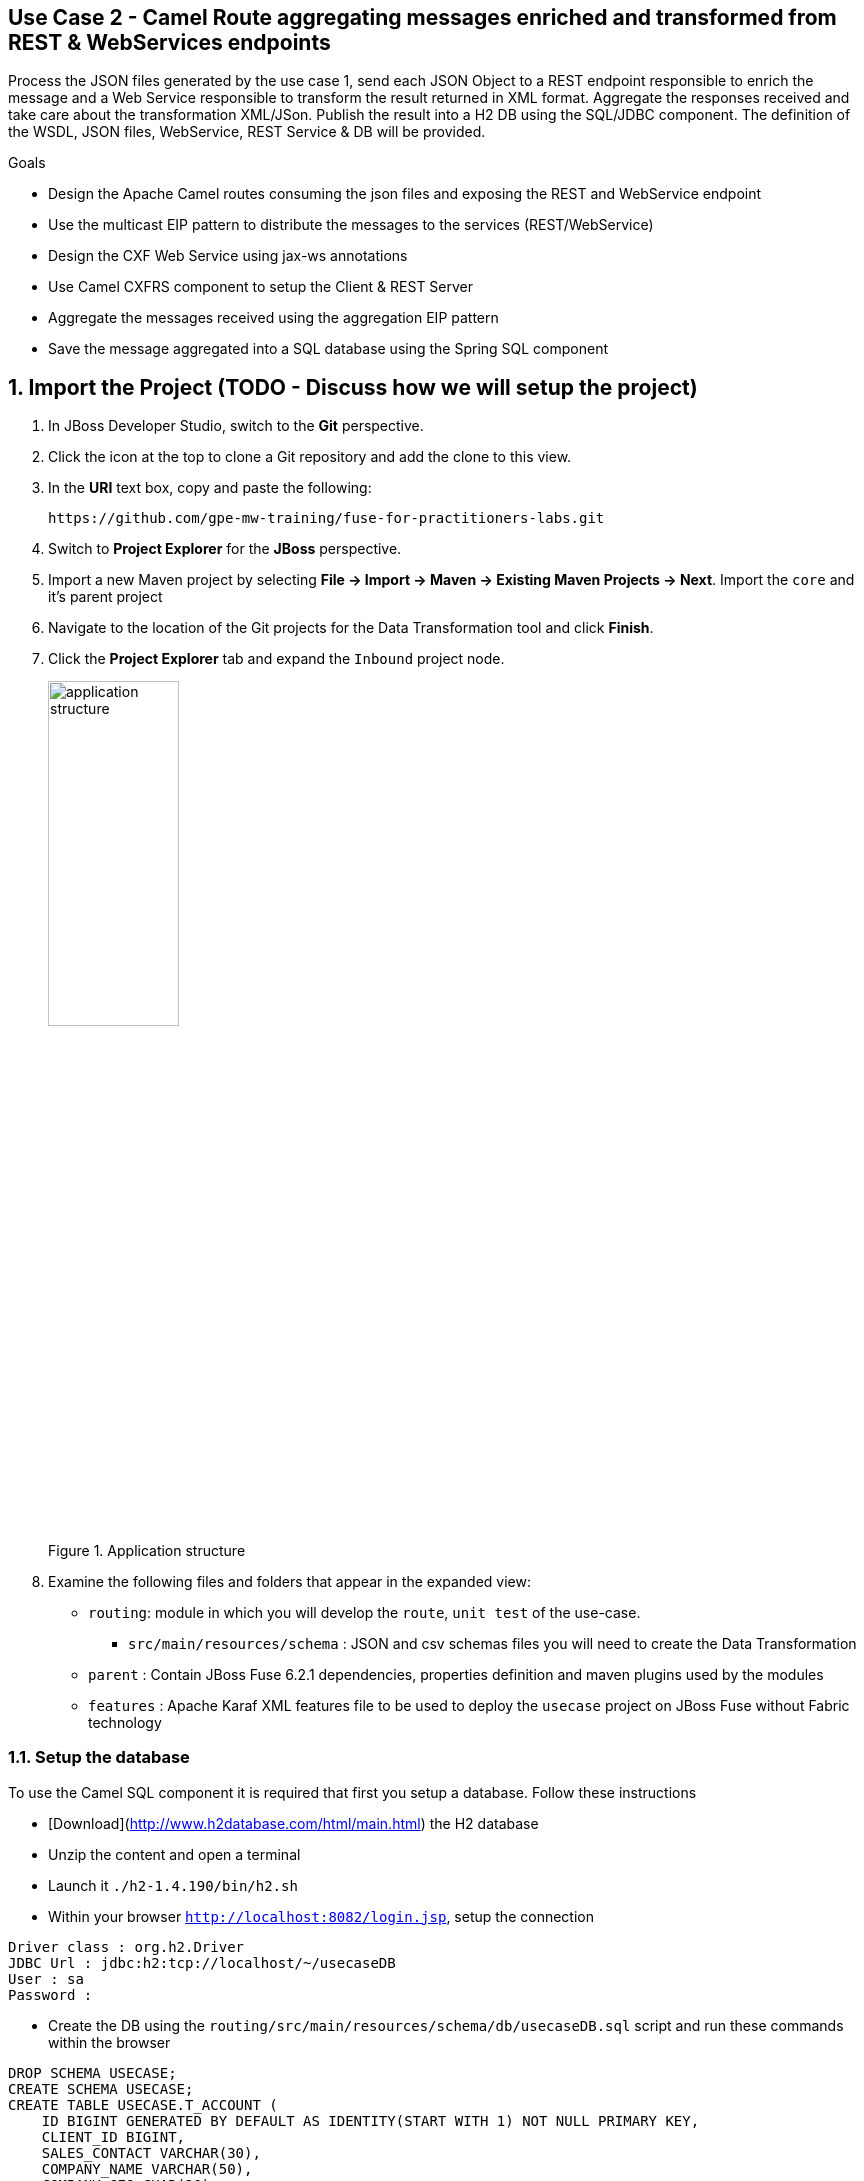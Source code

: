 == Use Case 2 - Camel Route aggregating messages enriched and transformed from REST & WebServices endpoints

Process the JSON files generated by the use case 1, send each JSON Object to a REST endpoint responsible to enrich the message and a Web Service responsible to transform the result returned in XML format.
Aggregate the responses received and take care about the transformation XML/JSon. Publish the result into a H2 DB using the SQL/JDBC component. The definition of the WSDL, JSON files, WebService, REST Service & DB will be provided.

.Goals
* Design the Apache Camel routes consuming the json files and exposing the REST and WebService endpoint
* Use the multicast EIP pattern to distribute the messages to the services (REST/WebService)
* Design the CXF Web Service using jax-ws annotations
* Use Camel CXFRS component to setup the Client & REST Server
* Aggregate the messages received using the aggregation EIP pattern
* Save the message aggregated into a SQL database using the Spring SQL component

:numbered:

== Import the Project (TODO - Discuss how we will setup the project)

. In JBoss Developer Studio, switch to the *Git* perspective. 
. Click the icon at the top to clone a Git repository and add the clone to this view.
. In the *URI* text box, copy and paste the following: 
+
------
https://github.com/gpe-mw-training/fuse-for-practitioners-labs.git
------
+
. Switch to *Project Explorer* for the *JBoss* perspective.
. Import a new Maven project by selecting *File -> Import -> Maven -> Existing Maven Projects -> Next*. Import the `core` and it's parent project
. Navigate to the location of the Git projects for the Data Transformation tool and click *Finish*.
. Click the *Project Explorer* tab and expand the `Inbound` project node. 
+  
.Application structure
image::images/application_structure.png[width="40%"]

. Examine the following files and folders that appear in the expanded view:

* `routing`: module in which you will develop the `route`, `unit test` of the use-case.
** `src/main/resources/schema` : JSON and csv schemas files you will need to create the Data Transformation
* `parent` : Contain JBoss Fuse 6.2.1 dependencies, properties definition and maven plugins used by the modules
* `features` : Apache Karaf XML features file to be used to deploy the `usecase` project on JBoss Fuse without Fabric technology

=== Setup the database

To use the Camel SQL component it is required that first you setup a database. Follow these instructions

- [Download](http://www.h2database.com/html/main.html) the H2 database
- Unzip the content and open a terminal
- Launch it `./h2-1.4.190/bin/h2.sh`
- Within your browser `http://localhost:8082/login.jsp`, setup the connection

```
Driver class : org.h2.Driver
JDBC Url : jdbc:h2:tcp://localhost/~/usecaseDB
User : sa
Password :
```

- Create the DB using the `routing/src/main/resources/schema/db/usecaseDB.sql` script and run these commands within the browser

```
DROP SCHEMA USECASE;
CREATE SCHEMA USECASE;
CREATE TABLE USECASE.T_ACCOUNT (
    ID BIGINT GENERATED BY DEFAULT AS IDENTITY(START WITH 1) NOT NULL PRIMARY KEY,
    CLIENT_ID BIGINT,
    SALES_CONTACT VARCHAR(30),
    COMPANY_NAME VARCHAR(50),
    COMPANY_GEO CHAR(20) ,
    COMPANY_ACTIVE BOOLEAN,
    CONTACT_FIRST_NAME VARCHAR(35),
    CONTACT_LAST_NAME VARCHAR(35),
    CONTACT_ADDRESS VARCHAR(255),
    CONTACT_CITY VARCHAR(40),
    CONTACT_STATE VARCHAR(40),
    CONTACT_ZIP VARCHAR(10),
    CONTACT_EMAIL VARCHAR(60),
    CONTACT_PHONE VARCHAR(35),
    CREATION_DATE TIMESTAMP,
    CREATION_USER VARCHAR(255)
);
```

- Include a bean defintion with the Apache Route to declare the Datasource that the SQL component will use to accesss
  the database

```
<!-- H2 DB -->
<bean id="usecaseDB" class="org.springframework.jdbc.datasource.DriverManagerDataSource">
    <property name="driverClassName" value="org.h2.Driver"/>
    <property name="url" value="jdbc:h2:tcp://localhost/~/usecaseDB"/>
    <property name="username" value="sa"/>
    <property name="password" value=""/>
</bean>
```

=== Design the REST Service

In order to update the `Account` POJO that you will consume from the JSon files (created during the realisation of the previous use case), then you will expose a REST service
where you will send using a POST method the JSon body content of the Account POJO. The REST `CustomerRest` service must be created as such

```
@Path("/customerservice/")
public interface CustomerRest {

    @POST @Path("/enrich") @Consumes("application/json")
    Account enrich(Account customer);
```

The class implementing it will contain the following logic to enrich the Account POJO. Base on the geo field of the Company object, you will select from a java enum class the region which is associated to the code "na,sa,wa,ea"
with respectively one of these values "NORTH_AMERICA,SOUTH_AMERICA,WEST_AMERICA,EAST_AMERICA". The enum selected will replace the 2 letters region code. The Account object enriched will be returned by the method enrich().

NOTE: To expose the REST service within the Apache Camel route, you will use the `rsServer` server of the CXF component and define the different parameters as such: id = customerRestService, address = http://localhost:9191/rest, serviceClass = org.fuse.usecase.service.CustomerRest
and enable the logging with the parameter loggingFeatureEnabled = true. To parse the JSon string to a POJO or the opposite, you will use this Json parser `com.fasterxml.jackson.jaxrs.json.JacksonJaxbJsonProvider` which is defined by the maven artifact `jackson-jaxrs-json-provider`

=== Design the Web Service Service

The other service to be developed is a Web Service that you will define within the interface `CustomerWS` using the @Webservice annotation. The service will expose
an operation to update the account object received

```
@WebService
public interface CustomerWS {

    CorporateAccount updateAccount(Account account);
```

Base on the Account POJO received, you will create a CorporateAccount POJO containing the same fields as the Account plus 2 additional fields; id (int) and salesContact (String) that you will use
to set a random value created with the range values (1 to 100) and where the salesContact field will be populated randomly too using a List of Contacts. The CorporateAccount is returned by the
`updateAccount` method implemented within the class `CustomerWSImpl`

NOTE : An Apache Camel CXF endpoint bean will be used to configure the Web Service and will created using these parameters; id = customerWebService, address = http://localhost:9090/ws/customerService,
serviceClass = org.fuse.usecase.service.CustomerWS and loggingFeatureEnabled = true

=== Develop the Routing module

Based on the skeleton code provided, create a new route where you will consume the json files using this uri endpoint

File uri outbox endpoint : src/data/inbox?fileName=customers.csv&amp;noop=true

Convert the content to a String and next unmarshall the String JSon content to a POJO using the processor <unmarshal>.
The json library to be used is `jackson` and the unmarshalTypeName is `nmarshalTypeName`

The result unmarshalled will be used to multicast the exchange to the REST and Web Service endpoints

NOTE: Don't multicast the exchange in parallel
IMPORTANT: To simplify the readability of the code, use a direct endpoint `callRestEndpoint` to call the REST service
and another to call the WebService `callWSEndpoint

=== Define the Rest Direct Route

In order to call the services, you will create 2 routes; one starting with the `direct:callRestEndpoint` and the other with `direct:callWSEndpoint`.
The first camel route will call the REST endpoint using the `cxfrs:bean` client. So, like the `rsServer` bean, you will creat a `rsClient` bean to access
the REST endpoint.

NOTE: The parameters to be used for the `rsClient` are similar to the ones used for the `rsServer`
WARNING: Don't forget to setup the HTTP Parameters required to specify the `Content-Type` and `Accept` properties for `application/json`
like also the method to be used to POST the HTTP request. The HTTP Path must be defined too to access the operation method of the service like also the
Cxf HEADER CamelCxfRsUsingHttpAPI (= True)
WARNING: Depending on the object returned by the `<cxfrs:bean:customerRestServiceClient>` a data transformation will be required to process
the response that you will receive in order to generate an `Account` object. So, it will be perhaps required to create a method converting the object type received
to a String type that next Jackson marshaller can handle.

=== Define the WebService Direct Route

Developp also a Direct Web Service route which start with the direct endpoint `direct://callWSEndpoint` and call the WebService
using the Camel CXF Producer.

=== Expose the REST and Web Services

Create 2 Apache Camel routes to expose the CXF Web Service and REST endpoint using respectively the `cxf:bean` and `cxfrs:bean` endpoint. The bean to be used should
correspond to the `rsServer` and `cxfEndpoint` beans created previously.

The route exposing the Web Service will next call the method `updateAccount` of the Apache Camel bean `CustomerWSImplBean` while the other route will call
the method `enrich` of the Apache Camel Bean `CustomerRestImplBean`.

=== Design the aggregation strategy

From the result collected by the 2 services called, you will aggregate the content within the `multicast` processor in order
to reconcile the information received from the `CorporateAccount` POJO with the `Account` POJO. This new `Account` POJO will correspond to the aggregated
result that you will next send to another Apache Camel route exposed by the `direct:insertDB` endpoint.

NOTE: The Aggregation strategy must be developed within the `AccountAggregator` class.

=== Insert the Account aggregated into the H2 Database

Create a new Apache Camel route to insert into the table T_ACCOUNT of the database ACCOUNT, the Account information.
For that purpose, you will use the Spring SQL component and specify within the option parameter of the SQL endpoint the SQL query
to be used to insert the Account record. The named parameters will be defined using a Map<String, Object> that you will create
within a Bean called by the route to set the Body before to call the SQL endpoint. After calling the SQL endpoint, add a log message processor to display the
content of the body received.

Bean to be created : ProcessorBean.class
Method creating the named parameters : defineNamedParameters(Account account)

=== Develop a JUnit Test

Develop a Junit Test case to validate that the Jackson ObjectMapper can read the string content of a Json Account message
and generate an Account object. Define two assert conditions; one to check that the object is not null and the other
to verify that the name of the company is equal to "Robocops".

Name of the Junit Test class : JacksonCompanyTest

=== Build the `routing` Project & test it locally

. On the command line, run the following commands in a terminal

[source]
----
./h2-1.4.190/bin/h2.sh
----

. and these in another terminal :

[source]
----
mvn clean install
mvn camel:run
----

You should get this message if your code is correct

```
{CONTACT_STATE=NC, SALES_CONTACT=Guillaume Nodet, CREATION_USER=fuse_usecase, CREATION_DATE=2015-12-11 18:18:01.55, CONTACT_PHONE=600-555-7000, CONTACT_CITY=Raleigh, CONTACT_ADDRESS=1101 Smith St., COMPANY_NAME=MountainBikers, COMPANY_ACTIVE=true, CLIENT_ID=46, CONTACT_LAST_NAME=Jungle, CONTACT_ZIP=27519, COMPANY_GEO=SOUTH_AMERICA, CONTACT_FIRST_NAME=George}
```

IMPORTANT: CREATION_DATE, SALES_CONTACT and CLIENT_ID will vary for you as they are generated

=== Bonus

Define the features XML file to deploy the project on JBoss Fuse 6.2.1 and test it using these commands to be executed within the Fuse console.

[source]
----
addurl mvn:org.fuse.usecase2/features/1.0/xml/features
features:install usecase-camel-aggregation-db
----

Instead of using the features XML file, you can also create a Fabric8 profile by editing the <fabric8.xxxx> xml tags that you have within the pom.xml routing file
and next execute this command to create the profile into JBoss Fuse Fabric

[source]
----
mvn fabric8:deploy
----



